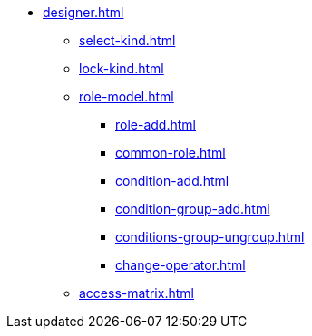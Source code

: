 ** xref:designer.adoc[]
*** xref:select-kind.adoc[]
*** xref:lock-kind.adoc[]
*** xref:role-model.adoc[]
**** xref:role-add.adoc[]
**** xref:common-role.adoc[]
**** xref:condition-add.adoc[]
**** xref:condition-group-add.adoc[]
**** xref:conditions-group-ungroup.adoc[]
**** xref:change-operator.adoc[]
*** xref:access-matrix.adoc[]